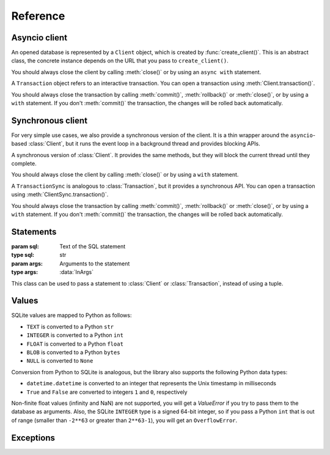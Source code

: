 =========
Reference
=========

--------------
Asyncio client
--------------

.. function:: create_client(url, *, auth_token=None)

   :param url: Database URL
   :type url: str
   :param auth_token: Optional authentication token (JWT)
   :type auth_token: Optional[str]
   :rtype: :class:`Client`

   Creates an asynchronous client for connecting to a database. This library supports multiple approaches for
   connecting to the database, which are distinguished by the scheme (protocol) in the URL:

   * ``file:`` connects to a local SQLite database (using the builtin ``sqlite3`` package)

      * ``file:/absolute/path`` or ``file:///absolute/path`` is an absolute path on local filesystem
      * ``file:relative/path`` is a relative path on local filesystem
      * (``file://path`` is not a valid URL)

   * ``ws:`` or ``wss:`` connect to sqld using WebSockets (the Hrana protocol).
   * ``http:`` or ``https:`` connect to sqld using HTTP. The :meth:`Client.transaction()` API is not
     available in this case.
   * ``libsql:`` is equivalent to ``wss:``.

   Usage example::

      # Connect to a local SQLite database in a file
      client = libsql_client.create_client("file:local.db")

      # Connect to sqld using WebSockets
      client = libsql_client.create_client("ws://localhost:8080")

      # Connect to sqld using HTTPS and authenticate with a token
      client = libsql_client.create_client("https://my-db.example.com", auth_token=TOKEN)

   You should always call :meth:`Client.close()` on the returned :class:`Client` to release resources
   associated with the database connection. You can also use an `async with` statement with the client::

      async with libsql_client.create_client("file:local.db") as client:
         ...

.. class:: Client

   An opened database is represented by a ``Client`` object, which is created by :func:`create_client()`. This
   is an abstract class, the concrete instance depends on the URL that you pass to ``create_client()``.

   You should always close the client by calling :meth:`close()` or by using an ``async with`` statement.

   .. method:: execute(stmt, args=None)
      :async:

      :param stmt: SQL statement to execute
      :type stmt: :data:`InStatement`
      :param args: Optional SQL arguments to the statement
      :type args: :data:`InArgs`
      :return: The result set produced by the statement
      :rtype: :class:`ResultSet`

      Executes a single statement and returns the result. If you need to execute multiple statements, consider
      using :meth:`batch()` or :meth:`transaction()`.

   .. method:: batch(stmts)
      :async:

      :param stmts: List of SQL statements to execute
      :type stmts: List[:data:`InStatement`]
      :return: List of results from the statements
      :rtype: List[:class:`ResultSet`]

      Executes a batch of statements in a transaction and returns the results. If any of the statements fails,
      the transaction is rolled back and this method throws an exception.

   .. method:: transaction()

      :rtype: :class:`Transaction`

      Starts an interactive transaction and returns a :class:`Transaction` object, which you can use to
      execute statements in the transaction.

   .. method:: close()
      :async:

      :rtype: None

      Closes the client and releases resources.

   .. property:: closed

      :type: bool

      Indicates whether the client has been closed.

.. class:: Transaction

   A ``Transaction`` object refers to an interactive transaction. You can open a transaction using
   :meth:`Client.transaction()`.

   You should always close the transaction by calling :meth:`commit()`, :meth:`rollback()` or :meth:`close()`,
   or by using a ``with`` statement. If you don't :meth:`commit()` the transaction, the changes will be rolled
   back automatically.

   .. method:: execute(stmt, args=None)
      :async:

      :param stmt: SQL statement to execute
      :type stmt: :data:`InStatement`
      :param args: Optional SQL arguments to the statement
      :type args: :data:`InArgs`
      :return: The result set produced by the statement
      :rtype: :class:`ResultSet`

      Executes a statement in the transaction and returns the result.

   .. method:: commit()
      :async:

      :rtype: None

      Commits the transaction to the database and closes the transaction.

   .. method:: rollback()
      :async:

      :rtype: None

      Rolls back the transaction and closes it.

   .. method:: close()

      :rtype: None

      Closes the transaction. If the transaction has not been committed with :meth:`commit()`, it will be
      rolled back.

   .. property:: closed

      :type: bool

      Indicates whether the transaction has been closed.

------------------
Synchronous client
------------------

For very simple use cases, we also provide a synchronous version of the client. It is a thin wrapper around
the ``asyncio``-based :class:`Client`, but it runs the event loop in a background thread and provides blocking
APIs.

.. function:: create_client_sync(url, *, auth_token=None)

   :param url: Database URL
   :type url: str
   :param auth_token: Optional authentication token (JWT)
   :type auth_token: Optional[str]
   :rtype: :class:`ClientSync`

   Creates a synchronous client for connecting to a database. This is the same as :func:`create_client()`, but
   it returns an instance of :class:`ClientSync`.

.. class:: ClientSync

   A synchronous version of :class:`Client`. It provides the same methods, but they will block the current
   thread until they complete.

   You should always close the client by calling :meth:`close()` or by using a ``with`` statement.

   .. method:: execute(stmt, args=None)

      :param stmt: SQL statement to execute
      :type stmt: :data:`InStatement`
      :param args: Optional SQL arguments to the statement
      :type args: :data:`InArgs`
      :return: The result set produced by the statement
      :rtype: :class:`ResultSet`

      Executes a single statement and returns the result. If you need to execute multiple statements, consider
      using :meth:`batch()` or :meth:`transaction()`.

   .. method:: batch(stmts)

      :param stmts: List of SQL statements to execute
      :type stmts: List[:data:`InStatement`]
      :return: List of results from the statements
      :rtype: List[:class:`ResultSet`]

      Executes a batch of statements in a transaction and returns the results. If any of the statements fails,
      the transaction is rolled back and this method throws an exception.

   .. method:: transaction()

      :rtype: :class:`TransactionSync`

      Starts an interactive transaction and returns a :class:`TransactionSync` object, which you can use to
      synchronously execute statements in the transaction.

   .. method:: close()

      :rtype: None

      Closes the client and releases resources.

   .. property:: closed

      :type: bool

      Indicates whether the client has been closed.

.. class:: TransactionSync

   A ``TransactionSync`` is analogous to :class:`Transaction`, but it provides a synchronous API. You can open
   a transaction using :meth:`ClientSync.transaction()`.

   You should always close the transaction by calling :meth:`commit()`, :meth:`rollback()` or :meth:`close()`,
   or by using a ``with`` statement. If you don't :meth:`commit()` the transaction, the changes will be rolled
   back automatically.

   .. method:: execute(stmt, args=None)

      :param stmt: SQL statement to execute
      :type stmt: :data:`InStatement`
      :param args: Optional SQL arguments to the statement
      :type args: :data:`InArgs`
      :return: The result set produced by the statement
      :rtype: :class:`ResultSet`

      Executes a statement in the transaction and returns the result.

   .. method:: commit()

      :rtype: None

      Commits the transaction to the database and closes the transaction.

   .. method:: rollback()

      :rtype: None

      Rolls back the transaction and closes it.

   .. method:: close()

      :rtype: None

      Closes the transaction. If the transaction has not been committed with :meth:`commit()`, it will be
      rolled back.

   .. property:: closed

      :type: bool

      Indicates whether the transaction has been closed.

----------
Statements
----------

.. data:: InStatement

   You can pass the following as a statement to the :class:`Client` and :class:`Transaction`:

   * ``str``: a SQL statement without arguments::

      "SELECT * FROM book"

   * ``Tuple[str, InArgs]``: a pair of the SQL statement and :data:`arguments <InArgs>` 
     (passed by position or by name)::

      ("SELECT * FROM book WHERE published < ? AND author = ?", [1940, "Agatha Christie"])
      ("SELECT * FROM book WHERE published < $year", {"year": 1850})

   * :class:`Statement` object::

      libsql_client.Statement("SELECT ? + ?", [2, 3])

.. data:: InArgs

   SQL statements can contain `parameters <https://www.sqlite.org/lang_expr.html#parameters>`_, which act as
   placeholders for values. The values are passed as arguments, either by position or by name:

   * Use a list or a tuple to pass arguments by position::

      (1, "two", 3.0)
      ["some", "arguments"]

   * Use a dict to pass arguments by name::

      {"foo": 10, "bar": "baz"}

.. class:: Statement(sql, args=None)

   :param sql: Text of the SQL statement
   :type sql: str
   :param args: Arguments to the statement
   :type args: :data:`InArgs`

   This class can be used to pass a statement to :class:`Client` or :class:`Transaction`, instead of using a
   tuple.

------
Values
------

SQLite values are mapped to Python as follows:

- ``TEXT`` is converted to a Python ``str``
- ``INTEGER`` is converted to a Python ``int``
- ``FLOAT`` is converted to a Python ``float``
- ``BLOB`` is converted to a Python ``bytes``
- ``NULL`` is converted to ``None``

Conversion from Python to SQLite is analogous, but the library also supports the following Python data types:

- ``datetime.datetime`` is converted to an integer that represents the Unix timestamp in milliseconds
- ``True`` and ``False`` are converted to integers ``1`` and ``0``, respectively

Non-finite float values (infinity and NaN) are not supported, you will get a `ValueError` if you try to pass
them to the database as arguments. Also, the SQLite ``INTEGER`` type is a signed 64-bit integer, so if you
pass a Python ``int`` that is out of range (smaller than ``-2**63`` or greater than ``2**63-1``), you will get
an ``OverflowError``.

----------
Exceptions
----------

.. exception:: LibsqlError

   All operations in this library can throw a ``LibsqlError``, which is derived from ``RuntimeError``.

   .. property:: code

      :type: str

      Machine-readable error code that identifies the kind of error.
